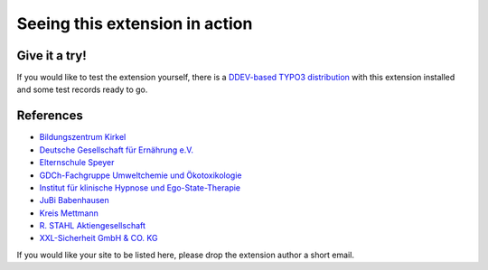 ===============================
Seeing this extension in action
===============================

Give it a try!
==============

If you would like to test the extension yourself, there is a
`DDEV-based TYPO3 distribution <https://github.com/oliverklee/TYPO3-testing-distribution>`_
with this extension installed and some test records ready to go.

References
==========

* `Bildungszentrum Kirkel <bzk>`__
* `Deutsche Gesellschaft für Ernährung e.V. <dge>`__
* `Elternschule Speyer <speyer>`__
* `GDCh-Fachgruppe Umweltchemie und Ökotoxikologie <gdch>`__
* `Institut für klinische Hypnose und Ego-State-Therapie <ifhe>`__
* `JuBi Babenhausen <jubi-babenhausen>`__
* `Kreis Mettmann <mettmann>`__
* `R. STAHL Aktiengesellschaft <stahl>`__
* `XXL-Sicherheit GmbH & CO. KG <xxl>`__

.. _bzk: https://www.bildungszentrum-kirkel.de/seminare-im-bzk/seminare-im-bzk
.. _dge: https://www.dge.de/qualifizierung/seminare/
.. _speyer: https://www.elternschule-speyer.de/unser-kursprogramm/
.. _gdch: https://www.fachoekotoxikologie.de/kurse
.. _ifhe: https://www.ifhe-berlin.de/
.. _jubi-babenhausen: https://www.jubi-babenhausen.de/
.. _mettmann: https://www.kultur-bergischesland.de/kulturwerkstatt/jahresprogramm
.. _stahl: https://r-stahl.com/de/global/services-und-seminare/seminare/offene-seminare/
.. _xxl: https://www.xxl-sicherheit.de/

If you would like your site to be listed here, please drop the
extension author a short email.
